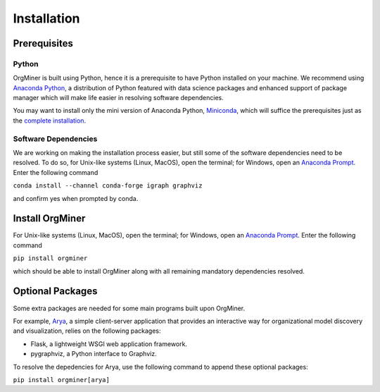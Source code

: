 .. _install:

************
Installation
************

Prerequisites
=============

Python
------
OrgMiner is built using Python, hence it is a prerequisite to have 
Python installed on your machine. 
We recommend using `Anaconda Python <https://docs.anaconda.com/anaconda/>`_, 
a distribution of Python featured with data science packages and 
enhanced support of package manager which will make life easier in 
resolving software dependencies. 

You may want to install only the mini version of Anaconda Python,
`Miniconda <https://docs.conda.io/en/latest/miniconda.html>`_, which 
will suffice the prerequisites just as the 
`complete installation <https://docs.anaconda.com/anaconda/install/>`_.

Software Dependencies
---------------------
We are working on making the installation process easier, but still some 
of the software dependencies need to be resolved. To do so, for 
Unix-like systems (Linux, MacOS), open the terminal; for Windows, open 
an `Anaconda Prompt <https://docs.anaconda.com/anaconda/user-guide/getting-started/#open-anaconda-prompt>`_.
Enter the following command

``conda install --channel conda-forge igraph graphviz``

and confirm yes when prompted by conda.

Install OrgMiner
================
For Unix-like systems (Linux, MacOS), open the terminal; for Windows, 
open an `Anaconda Prompt <https://docs.anaconda.com/anaconda/user-guide/getting-started/#open-anaconda-prompt>`_.
Enter the following command

``pip install orgminer``

which should be able to install OrgMiner along with all remaining 
mandatory dependencies resolved.

.. _install_optional:

Optional Packages
=================
Some extra packages are needed for some main programs built upon 
OrgMiner.

For example, `Arya <https://github.com/roy-jingyang/OrgMiner-Arya>`_, 
a simple client-server application that provides an interactive way for 
organizational model discovery and visualization, relies on the 
following packages:

* Flask, a lightweight WSGI web application framework. 
* pygraphviz, a Python interface to Graphviz.

To resolve the depedencies for Arya, use the following command to append 
these optional packages:

``pip install orgminer[arya]``


